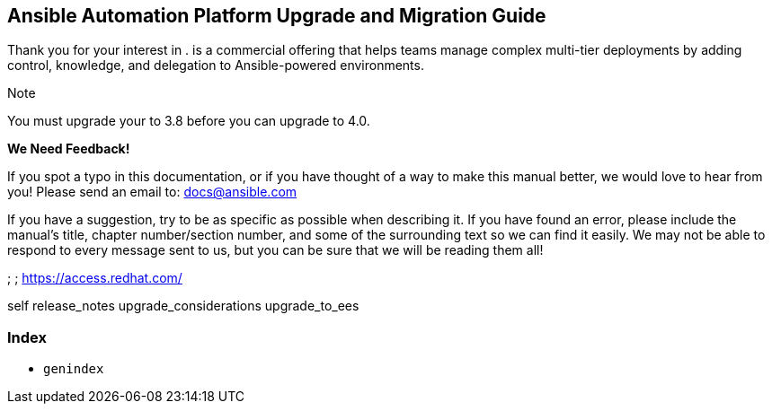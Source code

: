 [[upgrade_migration_start]]
== Ansible Automation Platform Upgrade and Migration Guide

Thank you for your interest in . is a commercial offering that helps
teams manage complex multi-tier deployments by adding control,
knowledge, and delegation to Ansible-powered environments.

Note

You must upgrade your to 3.8 before you can upgrade to 4.0.

*We Need Feedback!*

If you spot a typo in this documentation, or if you have thought of a
way to make this manual better, we would love to hear from you! Please
send an email to: docs@ansible.com

If you have a suggestion, try to be as specific as possible when
describing it. If you have found an error, please include the manual's
title, chapter number/section number, and some of the surrounding text
so we can find it easily. We may not be able to respond to every message
sent to us, but you can be sure that we will be reading them all!

; ; https://access.redhat.com/

self release_notes upgrade_considerations upgrade_to_ees

=== Index

* `genindex`
